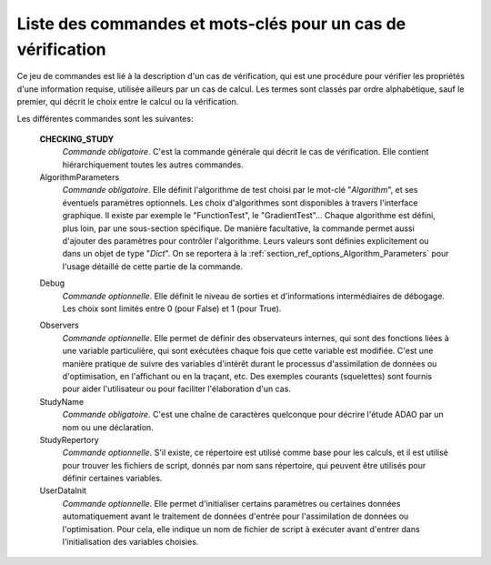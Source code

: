 ..
   Copyright (C) 2008-2019 EDF R&D

   This file is part of SALOME ADAO module.

   This library is free software; you can redistribute it and/or
   modify it under the terms of the GNU Lesser General Public
   License as published by the Free Software Foundation; either
   version 2.1 of the License, or (at your option) any later version.

   This library is distributed in the hope that it will be useful,
   but WITHOUT ANY WARRANTY; without even the implied warranty of
   MERCHANTABILITY or FITNESS FOR A PARTICULAR PURPOSE.  See the GNU
   Lesser General Public License for more details.

   You should have received a copy of the GNU Lesser General Public
   License along with this library; if not, write to the Free Software
   Foundation, Inc., 59 Temple Place, Suite 330, Boston, MA  02111-1307 USA

   See http://www.salome-platform.org/ or email : webmaster.salome@opencascade.com

   Author: Jean-Philippe Argaud, jean-philippe.argaud@edf.fr, EDF R&D

.. index:: single: CHECKING_STUDY
.. _section_ref_checking_keywords:

Liste des commandes et mots-clés pour un cas de vérification
------------------------------------------------------------

.. index:: single: Algorithm
.. index:: single: AlgorithmParameters
.. index:: single: Debug
.. index:: single: Observer
.. index:: single: Observers
.. index:: single: Observer Template
.. index:: single: StudyName
.. index:: single: StudyRepertory
.. index:: single: UserDataInit

Ce jeu de commandes est lié à la description d'un cas de vérification, qui est
une procédure pour vérifier les propriétés d'une information requise, utilisée
ailleurs par un cas de calcul. Les termes sont classés par ordre alphabétique,
sauf le premier, qui décrit le choix entre le calcul ou la vérification.

Les différentes commandes sont les suivantes:

  **CHECKING_STUDY**
    *Commande obligatoire*. C'est la commande générale qui décrit le cas de
    vérification. Elle contient hiérarchiquement toutes les autres commandes.

  AlgorithmParameters
    *Commande obligatoire*. Elle définit l'algorithme de test choisi par le
    mot-clé "*Algorithm*", et ses éventuels paramètres optionnels. Les choix
    d'algorithmes sont disponibles à travers l'interface graphique. Il existe
    par exemple le "FunctionTest", le "GradientTest"... Chaque algorithme est
    défini, plus loin, par une sous-section spécifique. De manière facultative,
    la commande permet aussi d'ajouter des paramètres pour contrôler
    l'algorithme. Leurs valeurs sont définies explicitement ou dans un objet de
    type "*Dict*". On se reportera à la
    :ref:`section_ref_options_Algorithm_Parameters` pour l'usage détaillé de
    cette partie de la commande.

  .. include:: snippets/CheckingPoint.rst

  .. include:: snippets/BackgroundError.rst

  Debug
    *Commande optionnelle*. Elle définit le niveau de sorties et d'informations
    intermédiaires de débogage. Les choix sont limités entre 0 (pour False) et
    1 (pour True).

  .. include:: snippets/Observation.rst

  .. include:: snippets/ObservationError.rst

  .. include:: snippets/ObservationOperator.rst

  Observers
    *Commande optionnelle*. Elle permet de définir des observateurs internes,
    qui sont des fonctions liées à une variable particulière, qui sont exécutées
    chaque fois que cette variable est modifiée. C'est une manière pratique de
    suivre des variables d'intérêt durant le processus d'assimilation de données
    ou d'optimisation, en l'affichant ou en la traçant, etc. Des exemples
    courants (squelettes) sont fournis pour aider l'utilisateur ou pour
    faciliter l'élaboration d'un cas.

  StudyName
    *Commande obligatoire*. C'est une chaîne de caractères quelconque pour
    décrire l'étude ADAO par un nom ou une déclaration.

  StudyRepertory
    *Commande optionnelle*. S'il existe, ce répertoire est utilisé comme base
    pour les calculs, et il est utilisé pour trouver les fichiers de script,
    donnés par nom sans répertoire, qui peuvent être utilisés pour définir
    certaines variables.

  UserDataInit
    *Commande optionnelle*. Elle permet d'initialiser certains paramètres ou
    certaines données automatiquement avant le traitement de données d'entrée
    pour l'assimilation de données ou l'optimisation. Pour cela, elle indique un
    nom de fichier de script à exécuter avant d'entrer dans l'initialisation des
    variables choisies.
